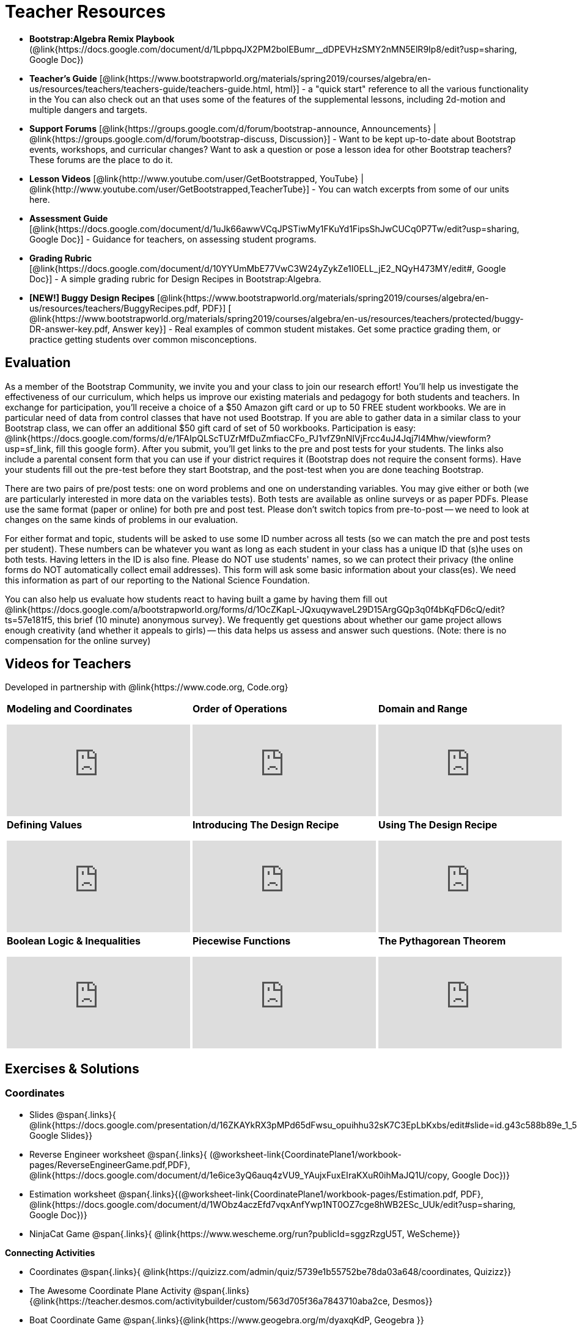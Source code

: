 = Teacher Resources

[.teacher_resources]

* *Bootstrap:Algebra Remix Playbook* (@link{https://docs.google.com/document/d/1LpbpqJX2PM2bolEBumr__dDPEVHzSMY2nMN5ElR9Ip8/edit?usp=sharing, Google Doc})

* *Teacher’s Guide* [@link{https://www.bootstrapworld.org/materials/spring2019/courses/algebra/en-us/resources/teachers/teachers-guide/teachers-guide.html, html}] - a "quick start" reference to all the various functionality in the
ifeval::["{proglang}" == "wescheme"]
@link{http://www.wescheme.org/openEditor?publicId=kmFwVRqyoi, Game Template}.
endif::[]
ifeval::["{proglang}" == "pyret"]
@link{https://code.pyret.org/editor#share=0B32bNEogmncOV3JRUkJ2NE1TSHc&v=80ba55b, Game Template}.
endif::[]
You can also check out an
ifeval::["{proglang}" == "wescheme"]
@link{http://www.wescheme.org/view?publicId=oN4mUJ35c9, advanced game}
endif::[]
ifeval::["{proglang}" == "pyret"]
@link{https://code.pyret.org/editor#share=128nrfqS9COwTpAhRaRz0GfIbMrlhqEIj&v=f1d3c87, advanced game}
endif::[]
that uses some of the features of the supplemental lessons, including 2d-motion and multiple dangers and targets.
//
//* Workbook Solutions [@link{https://www.bootstrapworld.org/materials/spring2019/courses/algebra/en-us/resources/teachers/protected/TeacherWorkbook.pdf, pdf}] - completed exercises for the entire Student Workbook.
//
//* Workshop Slides [@link{https://www.bootstrapworld.org/materials/spring2019/courses/algebra/en-us/resources/teachers/BootstrapAlgebraWorkshopSlides.pptx, ppt}] - The slide deck we use in our PD workshops, in PowerPoint format. This includes the background and context slides, as well as all slides used during the sample-teaching session.

* *Support Forums* [@link{https://groups.google.com/d/forum/bootstrap-announce, Announcements} | @link{https://groups.google.com/d/forum/bootstrap-discuss, Discussion}] - Want to be kept up-to-date about Bootstrap events, workshops, and curricular changes? Want to ask a question or pose a lesson idea for other Bootstrap teachers? These forums are the place to do it.

* *Lesson Videos*
[@link{http://www.youtube.com/user/GetBootstrapped, YouTube} |
@link{http://www.youtube.com/user/GetBootstrapped,TeacherTube}] - You can watch excerpts from some of our units here.

* *Assessment Guide* [@link{https://docs.google.com/document/d/1uJk66awwVCqJPSTiwMy1FKuYd1FipsShJwCUCq0P7Tw/edit?usp=sharing, Google Doc}] - Guidance for teachers, on assessing student programs.

* *Grading Rubric* [@link{https://docs.google.com/document/d/10YYUmMbE77VwC3W24yZykZe1I0ELL_jE2_NQyH473MY/edit#, Google Doc}] - A simple grading rubric for Design Recipes in Bootstrap:Algebra.

* *[NEW!] Buggy Design Recipes* [@link{https://www.bootstrapworld.org/materials/spring2019/courses/algebra/en-us/resources/teachers/BuggyRecipes.pdf, PDF}] [ @link{https://www.bootstrapworld.org/materials/spring2019/courses/algebra/en-us/resources/teachers/protected/buggy-DR-answer-key.pdf, Answer key}] - Real examples of common student mistakes. Get some practice grading them, or practice getting students over common misconceptions.

== Evaluation

As a member of the Bootstrap Community, we invite you and your class to join our research effort! You'll help us investigate the effectiveness of our curriculum, which helps us improve our existing materials and pedagogy for both students and teachers. In exchange for participation, you'll receive a choice of a $50 Amazon gift card or up to 50 FREE student workbooks. We are in particular need of data from control classes that have not used Bootstrap. If you are able to gather data in a similar class to your Bootstrap class, we can offer an additional $50 gift card of set of 50 workbooks.
Participation is easy: @link{https://docs.google.com/forms/d/e/1FAIpQLScTUZrMfDuZmfiacCFo_PJ1vfZ9nNIVjFrcc4uJ4Jqj7l4Mhw/viewform?usp=sf_link, fill this google form}. After you submit, you'll get links to the pre and post tests for your students. The links also include a parental consent form that you can use if your district requires it (Bootstrap does not require the consent forms). Have your students fill out the pre-test before they start Bootstrap, and the post-test when you are done teaching Bootstrap.

There are two pairs of pre/post tests: one on word problems and one on understanding variables. You may give either or both (we are particularly interested in more data on the variables tests). Both tests are available as online surveys or as paper PDFs. Please use the same format (paper or online) for both pre and post test. Please don't switch topics from pre-to-post -- we need to look at changes on the same kinds of problems in our evaluation.

For either format and topic, students will be asked to use some ID number across all tests (so we can match the pre and post tests per student). These numbers can be whatever you want as long as each student in your class has a unique ID that (s)he uses on both tests. Having letters in the ID is also fine. Please do NOT use students' names, so we can protect their privacy (the online forms do NOT automatically collect email addresses). This form will ask some basic information about your class(es). We need this information as part of our reporting to the National Science Foundation.

You can also help us evaluate how students react to having built a game by having them fill out @link{https://docs.google.com/a/bootstrapworld.org/forms/d/1OcZKapL-JQxuqywaveL29D15ArgGQp3q0f4bKqFD6cQ/edit?ts=57e181f5, this brief (10 minute) anonymous survey}. We frequently get questions about whether our game project allows enough creativity (and whether it appeals to girls) -- this data helps us assess and answer such questions. (Note: there is no compensation for the online survey)

== Videos for Teachers
Developed in partnership with @link{https://www.code.org, Code.org}

//Embed 10 videos here
[.left-header,cols="30a,30a,30a", stripes=none]
|===
|
*Modeling and Coordinates*

video::KSt_3ovWfjk[youtube]

|
*Order of Operations*

video::AMFaPKHp3Mg[youtube]

|
*Domain and Range*

video::88WhYoMxrGw[youtube]

|
*Defining Values*

video::xRUoQO1AdVs[youtube]

|
*Introducing The Design Recipe*

video::ZWdLNtPu6PQ[youtube]

|
*Using The Design Recipe*

video::SL2zLs2P-mU[youtube]

|
*Boolean Logic & Inequalities*

video::5Fe4JMEBXPM[youtube]

|
*Piecewise Functions*

video::joF6lOgCN14[youtube]

|
*The Pythagorean Theorem*

video::Bbq0oCmvSmA[youtube]

|
*Why Is Algebra So Hard?*

video::5MbL4jxHTvY[youtube]

|===

[.exercises_and_solutions]
== Exercises & Solutions

=== Coordinates

* Slides
@span{.links}{
@link{https://docs.google.com/presentation/d/16ZKAYkRX3pMPd65dFwsu_opuihhu32sK7C3EpLbKxbs/edit#slide=id.g43c588b89e_1_5,
Google Slides}}

* Reverse Engineer worksheet
@span{.links}{
(@worksheet-link{CoordinatePlane1/workbook-pages/ReverseEngineerGame.pdf,PDF},
@link{https://docs.google.com/document/d/1e6ice3yQ6auq4zVU9_YAujxFuxEIraKXuR0ihMaJQ1U/copy,
Google Doc})}

* Estimation worksheet
@span{.links}{(@worksheet-link{CoordinatePlane1/workbook-pages/Estimation.pdf,
PDF},
@link{https://docs.google.com/document/d/1WObz4aczEfd7vqxAnfYwp1NT0OZ7cge8hWB2ESc_UUk/edit?usp=sharing,
Google Doc})}

* NinjaCat Game
@span{.links}{
@link{https://www.wescheme.org/run?publicId=sggzRzgU5T,
WeScheme}}

*Connecting Activities*

* Coordinates
@span{.links}{
@link{https://quizizz.com/admin/quiz/5739e1b55752be78da03a648/coordinates,
Quizizz}}

* The Awesome Coordinate Plane Activity
@span{.links}{@link{https://teacher.desmos.com/activitybuilder/custom/563d705f36a7843710aba2ce,
Desmos}}

* Boat Coordinate Game
@span{.links}{@link{https://www.geogebra.org/m/dyaxqKdP, Geogebra
}}

* Coordinate Grid Exploration
@span{.links}{@link{https://t.co/2lIf5Yofmj, Geogebra
}}

=== Coordinates & Estimation

* Slides
@span{.links}{@link{https://docs.google.com/presentation/d/197qEduqpIWLrJR38mgk5aga-8qcT9apEcIif9sr5RbM/edit#slide=id.g43c588b89e_1_5,
Google Slides}}

* Estimation worksheet
@span{.links}{(@worksheet-link{CoordinatePlane2/workbook-pages/Estimation.pdf,
PDF},
@link{https://docs.google.com/document/d/1WObz4aczEfd7vqxAnfYwp1NT0OZ7cge8hWB2ESc_UUk/copy,
Google Doc})}

* Brainstorm Game worksheet
@span{.links}{(@worksheet-link{CoordinatePlane2/workbook-pages/BrainstormGame1.pdf,
PDF},
@link{https://docs.google.com/document/d/1gM5eqfI-VVzccr_3-UugZWOvYKYKYd_wrOrFyOKoQ0o/copy,
Google Doc})}

*Connecting Activities*

* Coordinates
@span{.links}{@link{https://quizizz.com/admin/quiz/5739e1b55752be78da03a648/coordinates,
Quizizz}}

* The Awesome Coordinate Plane Activity
@span{.links}{@link{https://teacher.desmos.com/activitybuilder/custom/563d705f36a7843710aba2ce,
Desmos}}

* Boat Coordinate Game
@span{.links}{@link{https://www.geogebra.org/m/dyaxqKdP, Geogebra }}

* Coordinate Grid Exploration
@span{.links}{@link{https://t.co/2lIf5Yofmj, Geogebra}}

=== Order of Operations (Circles of Evaluation)

* Lessons for Frayer Model -- Order of Operations
@span{.links}{(@link{https://docs.google.com/presentation/d/16ZKAYkRX3pMPd65dFwsu_opuihhu32sK7C3EpLbKxbs/view,
Google Slides},
@worksheet-link{OrderOfOperations1/workbook-pages/OrderOfOperations1-FrayerModelTemplate.pdf,
PDF},
@link{https://docs.google.com/drawings/d/1mCJygY5elVQzy64zLLRyFVZ9-CkTnVYTBM3URnIfzEc/view,
Google Doc})}

*Bootstrap Formative Assessments*

* Bootstrap: Algebra - Coordinates, Circles of Evaluation, & Code}
@span{.links}{@link{https://quizizz.com/admin/quiz/5cdcb223862fd8001a135579,
Quizizz
}}

* Bootstrap:Algebra - Data Types & Circles of Evaluation
@span{.links}{@link{https://teacher.desmos.com/activitybuilder/custom/5cdcb288f41b366950eba1e1,
Desmos
}}

* Bootstrap:Algebra - Circles of Evaluation Review(Blank Template)
@span{.links}{@link{https://teacher.desmos.com/activitybuilder/custom/5cdcb336f41b366950eba420,
Desmos
}}

* Bootstrap:Algebra - Contracts, Domain/Range, Data Types, &
Functions @span{.links}{@link{https://quizizz.com/admin/quiz/5cdcb3907f8c98001a203c1b,
Quizizz
}}

* Bootstrap:Algebra - Data Types, Circles of Evaluation, and
Contracts
@span{.links}{@link{https://teacher.desmos.com/activitybuilder/custom/5cdcb3f555e3fb606a1f1ba2,
Desmos
}}

*Connecting Activities*

* Order of Operations
@span{.links}{@link{https://quizizz.com/admin/quiz/5bd690b3784210001af2588c,
Quizizz}}

* Twin Puzzles - Order of Operations
@span{.links}{@link{https://teacher.desmos.com/activitybuilder/custom/57ae458a697f767c75597801,
Desmos}}

*Supplemental Activities*

* Warmup
@span{.links}{[@link{https://docs.google.com/document/d/1USFPXkeO5AbGOzm_U0tMv4NV3RrxTMTyg-bqIKUf4q4/edit,
original} |
@link{https://docs.google.com/document/d/1nVUf8se8OzQownIorbh6KJ9fU36GFF6L1Bi3ekwp9L4/edit,
answers}]}

* Completing Circles of Evaluation from Math Expressions (1)
@span{.links}{[@link{https://www.bootstrapworld.org/materials/spring2019/courses/algebra/en-us/units/unit1/exercises/Order-of-Operations/complete-coe-from-arith1.html,
original} |
@link{https://www.bootstrapworld.org/materials/spring2019/courses/algebra/en-us/resources/teachers/protected/solutions/complete-coe-from-arith1.html,
answers}]}

* Completing Circles of Evaluation from Math Expressions (2)
@span{.links}{[@link{https://www.bootstrapworld.org/materials/spring2019/courses/algebra/en-us/units/unit1/exercises/Order-of-Operations/complete-coe-from-arith2.html,
original} |
@link{https://www.bootstrapworld.org/materials/spring2019/courses/algebra/en-us/resources/teachers/protected/solutions/complete-coe-from-arith2.html,answers}]}

* Creating Circles of Evaluation from Math Expressions (1)
@span{.links}{[@link{https://www.bootstrapworld.org/materials/spring2019/courses/algebra/en-us/units/unit1/exercises/Order-of-Operations/arith-to-coe1.html,
original} |
@link{https://www.bootstrapworld.org/materials/spring2019/courses/algebra/en-us/resources/teachers/protected/solutions/arith-to-coe1.html,
answers}]}

* Creating Circles of Evaluation from Math Expressions (2)
@span{.links}{[@link{https://www.bootstrapworld.org/materials/spring2019/courses/algebra/en-us/units/unit1/exercises/Order-of-Operations/arith-to-coe2.html,
original} |
@link{https://www.bootstrapworld.org/materials/spring2019/courses/algebra/en-us/resources/teachers/protected/solutions/arith-to-coe2.html,
answers}]}

* Creating Circles of Evaluation from Math Expressions (3)
@span{.links}{[@link{https://www.bootstrapworld.org/materials/spring2019/courses/algebra/en-us/units/unit1/exercises/Order-of-Operations/arith-to-coe3.html,
original} |
@link{https://www.bootstrapworld.org/materials/spring2019/courses/algebra/en-us/resources/teachers/protected/solutions/arith-to-coe3.html,
answers}]}

* Converting Circles of Evaluation to Math Expressions (1)
@span{.links}{[@link{https://www.bootstrapworld.org/materials/spring2019/courses/algebra/en-us/units/unit1/exercises/Order-of-Operations/coe-to-arith1.html,
original} |
@link{https://www.bootstrapworld.org/materials/spring2019/courses/algebra/en-us/resources/teachers/protected/solutions/coe-to-arith1.html,
answers}]}

* Converting Circles of Evaluation to Math Expressions (2)
@span{.links}{[@link{https://www.bootstrapworld.org/materials/spring2019/courses/algebra/en-us/units/unit1/exercises/Order-of-Operations/coe-to-arith2.html,
original} |
@link{https://www.bootstrapworld.org/materials/spring2019/courses/algebra/en-us/resources/teachers/protected/solutions/coe-to-arith2.html,
answers}]}

* Matching Circles of Evaluation and Math Expressions
@span{.links}{[@link{https://www.bootstrapworld.org/materials/spring2019/courses/algebra/en-us/units/unit1/exercises/Order-of-Operations/match-arith-coe1.html,
original} |
@link{https://www.bootstrapworld.org/materials/spring2019/courses/algebra/en-us/resources/teachers/protected/solutions/match-arith-coe1.html,
answers}]}

* Evaluating Circles of Evaluation (1)
@span{.links}{[@link{https://www.bootstrapworld.org/materials/spring2019/courses/algebra/en-us/units/unit1/exercises/Order-of-Operations/coe-to-math-answer1.html,
original} |
@link{https://www.bootstrapworld.org/materials/spring2019/courses/algebra/en-us/resources/teachers/protected/solutions/coe-to-math-answer1.html,
answers}]}

* Evaluating Circles of Evaluation (2)
@span{.links}{[@link{https://www.bootstrapworld.org/materials/spring2019/courses/algebra/en-us/units/unit1/exercises/Order-of-Operations/coe-to-math-answer2.html,
original} |
@link{https://www.bootstrapworld.org/materials/spring2019/courses/algebra/en-us/resources/teachers/protected/solutions/coe-to-math-answer2.html,
answers}]}

* Completing Code from Circles of Evaluation
@span{.links}{[@link{https://www.bootstrapworld.org/materials/spring2019/courses/algebra/en-us/units/unit1/exercises/Intro-to-Programming/complete-code-from-coe1.html,
original} |
@link{https://www.bootstrapworld.org/materials/spring2019/courses/algebra/en-us/resources/teachers/protected/solutions/complete-code-from-coe1.html,
answers}]}

* Converting Circles of Evaluation to Code (1)
@span{.links}{[@link{https://www.bootstrapworld.org/materials/spring2019/courses/algebra/en-us/units/unit1/exercises/Intro-to-Programming/coe-to-code1.html,
original} |
@link{https://www.bootstrapworld.org/materials/spring2019/courses/algebra/en-us/resources/teachers/protected/solutions/coe-to-code1.html,
answers}]}

* Converting Circles of Evaluation to Code (2)
@span{.links}{[@link{https://www.bootstrapworld.org/materials/spring2019/courses/algebra/en-us/units/unit1/exercises/Intro-to-Programming/coe-to-code2.html,
original} |
@link{https://www.bootstrapworld.org/materials/spring2019/courses/algebra/en-us/resources/teachers/protected/solutions/coe-to-code2.html,
answers}]}

* Matching Circles of Evaluation and Code
@span{.links}{[@link{https://www.bootstrapworld.org/materials/spring2019/courses/algebra/en-us/units/unit1/exercises/Intro-to-Programming/coe-code-matching1.html,
original} |
@link{https://www.bootstrapworld.org/materials/spring2019/courses/algebra/en-us/resources/teachers/protected/solutions/coe-code-matching1.html,
answers}]}

=== Domain and Range (Contracts)

* Slides
@span{.links}{@link{https://docs.google.com/presentation/d/1M8A7eX7Ys-CNFvbwDwzoux21Kt5LwUlVTl-EM11fdfU/view,
Google Slides}}

*Connecting Activities*

* Introduction to Domain & Range
@span{.links}{@link{https://teacher.desmos.com/activitybuilder/custom/57d6b323d5b6478408b8748b,
Desmos}}

* Finding Domain & Range
@span{.links}{@link{https://teacher.desmos.com/activitybuilder/custom/56e8442cc2a23ba41da1c7d9,
Desmos}}

* Domain & Range
@span{.links}{@link{https://teacher.desmos.com/polygraph/custom/5615f787bd554ea00761a522,
Desmos Polygraph}}

* Domain & Range
Illustrated
@span{.links}{@link{https://www.geogebra.org/m/VapgrG4p,
Geogebra}}

* Domain & Range Review
@span{.links}{@link{https://quizizz.com/admin/quiz/57233dce9e0f97a95d8b1bd5/domain-and-range,
 Quizizz}}

*Supplemental Activities*

* Warmup
@span{.links}{[@link{https://docs.google.com/document/d/1Qn59Fol2tspqOx6XQV88xm-IYsRGY769cb7MQeknSMA/edit,
original} |
@link{https://docs.google.com/document/d/1CB7S_-w3YyWTe15yt5kHtlIZrLW-lUicPTM6oz2ge0I/edit,
answers}]}

* Converting Circles of Evaluation to Code (1)
@span{.links}{[@link{https://www.bootstrapworld.org/materials/spring2019/courses/algebra/en-us/units/unit2/exercises/Strings-and-Images/many-types-coe-to-code1.html,
original} |
@link{https://www.bootstrapworld.org/materials/spring2019/courses/algebra/en-us/resources/teachers/protected/solutions/many-types-coe-to-code1.html,
answers}]}

* Converting Circles of Evaluation to Code (2)
@span{.links}{[@link{https://www.bootstrapworld.org/materials/spring2019/courses/algebra/en-us/units/unit2/exercises/Strings-and-Images/many-types-coe-to-code2.html,
original} |
@link{https://www.bootstrapworld.org/materials/spring2019/courses/algebra/en-us/resources/teachers/protected/solutions/many-types-coe-to-code2.html,
answers}]}

* Identifying Parts of Expressions (1)
@span{.links}{[@link{https://www.bootstrapworld.org/materials/spring2019/courses/algebra/en-us/units/unit2/exercises/Contracts/id-expr-pieces1.html,
original} |
@link{https://www.bootstrapworld.org/materials/spring2019/courses/algebra/en-us/resources/teachers/protected/solutions/id-expr-pieces1.html,
answers}]}

* Identifying Parts of Expressions (2)
@span{.links}{[@link{https://www.bootstrapworld.org/materials/spring2019/courses/algebra/en-us/units/unit2/exercises/Contracts/id-expr-pieces2.html,
original} |
@link{https://www.bootstrapworld.org/materials/spring2019/courses/algebra/en-us/resources/teachers/protected/solutions/id-expr-pieces2.html,
answers}]}

* Matching Expressions & Contracts
@span{.links}{[@link{https://www.bootstrapworld.org/materials/spring2019/courses/algebra/en-us/units/unit2/exercises/Contracts/match-contracts-exprs1.html,
original} |
@link{https://www.bootstrapworld.org/materials/spring2019/courses/algebra/en-us/resources/teachers/protected/solutions/match-contracts-exprs1.html,
answers}]}

=== Function Composition 1

* Slides
@span{.links}{@link{https://docs.google.com/presentation/d/1BvOHRghJtY7vKSc_Icirlt7bVolrMjxGf0r4NfRsR48/view,
Google Slides}}

*Bootstrap Formative Assessments*

* Bootstrap: Algebra - Coordinates, Circles of Evaluation, & Code
@span{.links}{@link{https://quizizz.com/admin/quiz/5cdcb223862fd8001a135579,
Quizizz}}

* Bootstrap:Algebra - Data Types & Circles of Evaluation
@span{.links}{@link{https://teacher.desmos.com/activitybuilder/custom/5cdcb288f41b366950eba1e1,
Desmos Activity}}

* Bootstrap:Algebra - Circles of Evaluation Review(Blank Template)
@span{.links}{@link{https://teacher.desmos.com/activitybuilder/custom/5cdcb336f41b366950eba420,
Desmos Activity}}

* Bootstrap:Algebra - Contracts, Domain/Range, Data Types, & Functions
@span{.links}{@link{https://quizizz.com/admin/quiz/5cdcb3907f8c98001a203c1b,
Quizizz}}

* Bootstrap:Algebra - Data Types, Circles of Evaluation, and Contracts
@span{.links}{@link{https://teacher.desmos.com/activitybuilder/custom/5cdcb3f555e3fb606a1f1ba2,
Desmos Activity}}

*Connecting Activities*

* Function Composition Dynamic Illustrator I
@span{.links}{@link{https://www.geogebra.org/m/nqymeFc4,
Geogebra}}

* Composition of
Function
@span{.links}{@link{https://www.geogebra.org/m/h3qdzW3W,
Geogebra Quiz}}

* Composite Functions
@span{.links}{@link{https://quizizz.com/admin/quiz/58a61a2cf0b089151011ef50/composition-of-functions,
Quizizz}}

=== Function Composition 2

* Slides
@span{.links}{@link{https://docs.google.com/presentation/d/1SwGJFpXMAfnl_fnyhTf-0rKQvWd6PyslSGcRbzJDJ0M/edit?usp=sharing,
Google Slides}}

*Bootstrap Formative Assessments*

* Bootstrap: Algebra - Coordinates, Circles of Evaluation, & Code
@span{.links}{@link{https://quizizz.com/admin/quiz/5cdcb223862fd8001a135579,
Quizizz}}

* Bootstrap:Algebra - Data Types & Circles of Evaluation
@span{.links}{@link{https://teacher.desmos.com/activitybuilder/custom/5cdcb288f41b366950eba1e1, Desmos Activity}}

* Bootstrap:Algebra - Circles of Evaluation Review(Blank Template)
@span{.links}{@link{https://teacher.desmos.com/activitybuilder/custom/5cdcb336f41b366950eba420, Desmos Activity}}

* Bootstrap:Algebra - Contracts, Domain/Range, Data Types, & Functions
@span{.links}{@link{https://quizizz.com/admin/quiz/5cdcb3907f8c98001a203c1b, Quizizz}}

* Bootstrap:Algebra - Data Types, Circles of Evaluation, and Contracts
@span{.links}{@link{https://teacher.desmos.com/activitybuilder/custom/5cdcb3f555e3fb606a1f1ba2, Desmos Activity}}

*Connecting Activities*

* Function Composition
Dynamic Illustrator I
@span{.links}{@link{https://www.geogebra.org/m/nqymeFc4,
Geogebra}}

* Composition of Function
@span{.links}{@link{https://www.geogebra.org/m/h3qdzW3W,
Geogebra Quiz}}

* Composite Functions
@span{.links}{@link{https://quizizz.com/admin/quiz/58a61a2cf0b089151011ef50/composition-of-functions,
Quizizz}}

=== Defining Values

* Slides
@span{.links}{@link{https://docs.google.com/presentation/d/1l369za3UsTHj5bEw0IZIBoAEMdPnFDmsA5_oenwN8Cw/edit?usp=sharing,Google
Slides}}

=== Function Applications 1

* Slides
@span{.links}{@link{https://docs.google.com/presentation/d/1sxU3oF6wOVZJ_5YMmgxYor3Ec5LNISudyJiuj0Q_5oQ/view,Google
Slides}}

=== Function Applications 2

* Slides
@span{.links}{@link{https://docs.google.com/presentation/d/1s0pJgX0YEjM70wLPtJVAKikK3jv8AfNwZ30fxVBANhY/view,
Google Slides}}

* Design Recipe: update-danger
@span{.links}{@worksheet-link{FunctionApplications2/workbook-pages/FunctionApplications2-WB1.adoc,
Worksheet}}

* Design Recipe: update-target
@span{.links}{@worksheet-link{FunctionApplications2/workbook-pages/FunctionApplications2-WB2.adoc,
Worksheet}}

=== Creating Functions 1

* Slides
@span{.links}{@link{https://docs.google.com/presentation/d/1gPY40bnT1J8Or147mcUd6oPh_W_Ugf-gJs5Va3FN4vk/view,
Google Slides}}

* Fast Functions worksheet
@span{.links}{@worksheet-link{DefiningFunctions1/workbook-pages/FastFunctions1.pdf,
PDF},
@link{https://docs.google.com/document/d/1zxq7TYX76y6DFwdF2DCuN1nnLAmbD33Sua1QhhmOYH8/edit?usp=sharing,
Google Doc}}

* Circles of Evaluation Mapping worksheet bog
@span{.links}{
@worksheet-link{DefiningFunctions1/workbook-pages/MappingExamplesWithCoE1.pdf,
PDF}}

* Circles of Evaluation Mapping worksheet
@span{.links}{@worksheet-link{DefiningFunctions1/workbook-pages/MappingExamplesWithCoE1.pdf,
PDF},
@link{https://docs.google.com/document/d/1EDLbNC9C62Z-kf9jGZzbaRRRj8Ni_Gbz2f14kp30COU/edit?usp=sharing,
Google Doc}}

*Bootstrap Formative Assessments*

* Bootstrap Algebra: Define Values & Fast Functions
@span{.links}{@link{https://teacher.desmos.com/activitybuilder/custom/5cdcaea0b4b8576069fdca4f,
Desmos Activity}}

*Connecting Activities*

* Expression Bundle
@span{.links}{@link{https://teacher.desmos.com/expressions,
Desmos Activities}}

* Mathematical Modeling Bundle
@span{.links}{@link{https://teacher.desmos.com/modeling, Desmos
Activities}}

* Variables and Expressions
@span{.links}{@link{https://quizizz.com/admin/quiz/576d1e5f91cb32ef5fc67529/variables-and-expressions,
Quizizz}}

* Functions Bundle
@span{.links}{@link{https://teacher.desmos.com/functions, Desmos
Activities}}

* Functions & Relations
@span{.links}{@link{https://teacher.desmos.com/polygraph/custom/560ad28e9e65da5615091edb,
Desmos Polygraph Activity}}

* Functions
@span{.links}{@link{https://quizizz.com/admin/quiz/582b7390e8e0c0c201647d9d/functions,
Quizizz}}

* Function Notation
@span{.links}{@link{https://quizizz.com/admin/quiz/582f0e34b805cc5c6608d326/function-notation,
Quizizz}}

*Supplemental Activities*

* Warmup
@span{.links}{[@link{https://docs.google.com/document/d/1FN2uLBnwdk3N4Ci6-qf1n6z-M8KpToo27wqZmRlS5as/edit,
original} |
@link{https://docs.google.com/document/d/1mkMV_iUuXN1GEE5fgVymdONRp94o2ubcTnz8QquWw24/edit,
answers}]}

* Matching Examples & Function Definitions
@span{.links}{[@link{https://www.bootstrapworld.org/materials/spring2019/courses/algebra/en-us/units/unit3/exercises/Defining-Functions/match-examples-functions1.html,
original} |
@link{https://www.bootstrapworld.org/materials/spring2019/courses/algebra/en-us/resources/teachers/protected/solutions/match-examples-functions1.html,
answers}]}

* Creating Contracts from Examples (1)
@span{.links}{[@link{https://www.bootstrapworld.org/materials/spring2019/courses/algebra/en-us/units/unit3/exercises/Defining-Functions/create-contracts-examples1.html,
original} |
@link{https://www.bootstrapworld.org/materials/spring2019/courses/algebra/en-us/resources/teachers/protected/solutions/create-contracts-examples1.html,
answers}]}

* Creating Contracts from Examples (2)
@span{.links}{[@link{https://www.bootstrapworld.org/materials/spring2019/courses/algebra/en-us/units/unit3/exercises/Defining-Functions/create-contracts-examples2.html,
original} |
@link{https://www.bootstrapworld.org/materials/spring2019/courses/algebra/en-us/resources/teachers/protected/solutions/create-contracts-examples2.html,
answers}]}

=== Creating Functions 2

* Slides
@span{.links}{@link{https://docs.google.com/presentation/d/1jZ42nPILZIrv0FWiAh7h7tWVQcJ1r6_DxzlDOXXDo_s/view,
Google Slides}}

* rocket-height starter file
@span{.links}{@link{https://www.wescheme.org/openEditor?publicId=LGTVNvzrax,
WeScheme}}

* Notice & Wonder
@span{.links}{@worksheet-link{DefiningFunctions2/workbook-pages/NoticeAndWonder.pdf,
PDF},
@link{https://docs.google.com/document/d/1hNMUXcMRWgKllc7SOzzqaTR48RiWbXg8RvG9rtl3SuU/edit?usp=sharing,
Google Doc}}

* Design Recipe
@span{.links}{@worksheet-link{DefiningFunctions2/workbook-pages/DesignRecipe1.pdf,
PDF},
@link{https://docs.google.com/document/d/1GQw-EJAw54BK04SMp_4jPtGGt4IojsUA7oXfz9TRm8Y/view,
Google Doc}}

* Purpose Statement (3 Reads/Stronger & Clearer)
@span{.links}{@worksheet-link{DefiningFunctions2/workbook-pages/PurposeStatement3ReadsStrongerClearer.pdf,
PDF},
@link{https://docs.google.com/document/d/16xiKkaB6GYUv95ug7-o3QubnmX7oZnm03J1AJTtH_2k/view,
Google Doc}}

*Bootstrap Formative Assessments*

* Bootstrap Algebra: Design Recipe
@span{.links}{@link{https://teacher.desmos.com/activitybuilder/custom/5cdcaf7db4b8576069fdccd5, Desmos Activity}}

* Bootstrap Algebra: Design Recipe Practice(Blank Template)
@span{.links}{@link{https://teacher.desmos.com/activitybuilder/custom/5cdcaf49b4b8576069fdcc38, Desmos Activity}}

*Connecting Activities*

* Expression Bundle
@span{.links}{@link{https://teacher.desmos.com/expressions,
Desmos Activities}}

* Mathematical Modeling Bundle
@span{.links}{@link{https://teacher.desmos.com/modeling, Desmos
Activities}}

* Variables and Expressions
@span{.links}{@link{https://quizizz.com/admin/quiz/576d1e5f91cb32ef5fc67529/variables-and-expressions, Quizizz}}

* Functions Bundle
@span{.links}{@link{https://teacher.desmos.com/functions, Desmos
Activities}}

* Functions & Relations
@span{.links}{@link{https://teacher.desmos.com/polygraph/custom/560ad28e9e65da5615091edb,
 Desmos Polygraph Activity}}

* Functions @span{.links}{@link{https://quizizz.com/admin/quiz/582b7390e8e0c0c201647d9d/functions, Quizizz}}

* Function Notation @span{.links}{@link{https://quizizz.com/admin/quiz/582f0e34b805cc5c6608d326/function-notation, Quizizz}}

*Supplemental Activities*

* Warmup
@span{.links}{[@link{https://docs.google.com/document/d/134VD2NShK_VxDog4VG4lMm4jTbpxm2H2cSXqZbHwwSg/edit,
original} |
@link{https://docs.google.com/document/d/1LOwntowvbi6jfvMwAdrRtMJijkgqyT85NZS4BGp-z74/edit,
answers}]}

* Do Examples Have the Same Contracts? (1)
@span{.links}{[@link{https://www.bootstrapworld.org/materials/spring2019/courses/algebra/en-us/units/unit4/exercises/Practicing-the-Design-Recipe/examples-same-contracts1.html,
original} |
@link{https://www.bootstrapworld.org/materials/spring2019/courses/algebra/en-us/resources/teachers/protected/solutions/examples-same-contracts1.html,
answers}]}

* Do Examples Have the Same Contracts? (2)
@span{.links}{[@link{https://www.bootstrapworld.org/materials/spring2019/courses/algebra/en-us/units/unit4/exercises/Practicing-the-Design-Recipe/examples-same-contracts2.html,
original} |
@link{https://www.bootstrapworld.org/materials/spring2019/courses/algebra/en-us/resources/teachers/protected/solutions/examples-same-contracts2.html,
answers}]}

* Matching Contracts and Examples (1)
@span{.links}{[@link{https://www.bootstrapworld.org/materials/spring2019/courses/algebra/en-us/units/unit4/exercises/Practicing-the-Design-Recipe/match-contracts-examples1.html,
original} |
@link{https://www.bootstrapworld.org/materials/spring2019/courses/algebra/en-us/resources/teachers/protected/solutions/match-contracts-examples1.html,
answers}]}

* Matching Contracts and Examples (2)
@span{.links}{[@link{https://www.bootstrapworld.org/materials/spring2019/courses/algebra/en-us/units/unit4/exercises/Practicing-the-Design-Recipe/match-contracts-examples2.html,
original} |
@link{https://www.bootstrapworld.org/materials/spring2019/courses/algebra/en-us/resources/teachers/protected/solutions/match-contracts-examples2.html,
answers}]}

=== Creating Functions 3

* Slides @span{.links}{@link{https://docs.google.com/presentation/d/1jZ42nPILZIrv0FWiAh7h7tWVQcJ1r6_DxzlDOXXDo_s/view, Google Slides}}

* Design Recipe worksheet @span{.links}{@worksheet-link{DefiningFunctions2/workbook-pages/DesignRecipe1.pdf, PDF}, @link{https://docs.google.com/document/d/1GQw-EJAw54BK04SMp_4jPtGGt4IojsUA7oXfz9TRm8Y/view, Google Doc}}

* Purpose Statement - 3 Reads/Stronger &
Clearer @span{.links}{@worksheet-link{DefiningFunctions2/workbook-pages/PurposeStatement3ReadsStrongerClearer.pdf, PDF}, @link{https://docs.google.com/document/d/16xiKkaB6GYUv95ug7-o3QubnmX7oZnm03J1AJTtH_2k/view, Google Doc}}

* Word Problems  @span{.links}{@worksheet-link{DefiningFunctions3/workbook-pages/WordProblems.pdf, PDF}, @link{https://docs.google.com/document/d/1KpmYVJ9LdPyYeg839jEYotvMIbXx3urgIr8ZvRR3flw/view, Google Doc}}

*Bootstrap Formative Assessments*

* Bootstrap Algebra: Design Recipe @span{.links}{@link{https://teacher.desmos.com/activitybuilder/custom/5cdcaf7db4b8576069fdccd5, Desmos Activity}}

* Bootstrap Algebra: Design Recipe Practice(Blank Template) @span{.links}{@link{https://teacher.desmos.com/activitybuilder/custom/5cdcaf49b4b8576069fdcc38, Desmos Activity}}

* Bootstrap: Algebra - More Design Recipe Practice @span{.links}{@link{https://teacher.desmos.com/activitybuilder/custom/5cdcb07bb4b8576069fdcef1, Desmos Activity}}

*Connecting Activities*

* Expression Bundle @span{.links}{@link{https://teacher.desmos.com/expressions, Desmos Activities}}

* Mathematical Modeling Bundle @span{.links}{@link{https://teacher.desmos.com/modeling, Desmos Activities}}

* Variables and Expressions @span{.links}{@link{https://quizizz.com/admin/quiz/576d1e5f91cb32ef5fc67529/variables-and-expressions, Quizizz}}

* Functions Bundle @span{.links}{@link{https://teacher.desmos.com/functions, Desmos Activities}}

* Functions & Relations @span{.links}{@link{https://teacher.desmos.com/polygraph/custom/560ad28e9e65da5615091edb, Desmos Polygraph Activity}}

* Functions @span{.links}{@link{https://quizizz.com/admin/quiz/582b7390e8e0c0c201647d9d/functions, Quizizz}}

* Function Notation @span{.links}{@link{https://quizizz.com/admin/quiz/582f0e34b805cc5c6608d326/function-notation, Quizizz}}

* Linear Bundle @span{.links}{@link{https://teacher.desmos.com/linear, Desmos Activities}}

* Quadratics Bundle @span{.links}{@link{https://teacher.desmos.com/quadratic, Desmos Activities}}

* Exponential Bundle @span{.links}{@link{https://teacher.desmos.com/quadratic, Desmos Activities}}

* Linear Equations @span{.links}{@link{https://quizizz.com/admin/quiz/5a0f3d001699791000871e2a/linear-equations, Quizizz}}

* Quadratic Equations @span{.links}{@link{https://quizizz.com/admin/quiz/5ad0d3f700e91d0019307fc3/quadratic-equations, Quizizz}}

* Linear, Quadratic, and Exponential Equations] @span{.links}{@link{https://quizizz.com/admin/quiz/59024aa95af2ad1000a10719/linear-exponential-and-quadratic-functions, Quizizz}}

*Supplemental Activities*

* Warmup
@span{.links}{[@link{https://docs.google.com/document/d/1i3WQ4Q58Wn6fhqxEz027KDcUHIewtk-wLPQzJalCFt0/edit,
original} |
@link{https://docs.google.com/document/d/1UuiIkCIOqMRfnC5rTO9nNlsqmr1y1D9IwTZIWk3wYT4/edit,
answers}]}

* Design Recipe Practice
@span{.links}{[@link{https://docs.google.com/document/d/1U6QxfTTNHT6YWZmVpVnI9CX6MJ8KHlauNqdOpYKOeaw/edit,
original} |
@link{https://docs.google.com/document/d/1aA46sBhD-KgZjrnK7HHX00fh8wiiwz4-nASKAox0TSY/edit,
answers}]}

* Bug Hunting in The Design Recipe
@span{.links}{[@link{https://teacher.desmos.com/activitybuilder/custom/5cde313df4b7403cba7b95be,
Desmos Activity}]}

=== Function Applications 2 (Animation with Functions)

* Slides
@span{.links}{@link{https://docs.google.com/presentation/d/1s0pJgX0YEjM70wLPtJVAKikK3jv8AfNwZ30fxVBANhY/view,
Google Slides}}

* Design Recipe: update-danger @span{.links}{@worksheet-link{FunctionApplications2/workbook-pages/FunctionApplications2-WB1.adoc, Worksheet}}

* Design Recipe: update-target @span{.links}{@worksheet-link{FunctionApplications2/workbook-pages/FunctionApplications2-WB2.adoc, Worksheet}}

=== Function Composition 3

* Slides
@span{.links}{@link{https://docs.google.com/presentation/d/1PRpzz2bIL-JH9B-5hZJarbO4COGtl0HhCiAWFiG8mjo/view,
Google Slides}}

*Bootstrap Formative Assessments*

* Bootstrap: Algebra - Coordinates, Circles of Evaluation, & Code @span{.links}{@link{https://quizizz.com/admin/quiz/5cdcb223862fd8001a135579, Quizizz}}

* Bootstrap:Algebra - Data Types & Circles of Evaluation @span{.links}{@link{https://teacher.desmos.com/activitybuilder/custom/5cdcb288f41b366950eba1e1, Desmos Activity}}

* Bootstrap:Algebra - Circles of Evaluation Review(Blank Template) @span{.links}{@link{https://teacher.desmos.com/activitybuilder/custom/5cdcb336f41b366950eba420, Desmos Activity}}

* Bootstrap:Algebra - Contracts, Domain/Range, Data Types, & Functions  @span{.links}{@link{https://quizizz.com/admin/quiz/5cdcb3907f8c98001a203c1b, Quizizz}}

* Bootstrap:Algebra - Data Types, Circles of Evaluation, and Contracts @span{.links}{@link{https://teacher.desmos.com/activitybuilder/custom/5cdcb3f555e3fb606a1f1ba2, Desmos Activity}}

*Connecting Activities*

* Function Composition Dynamic Illustrator I  @span{.links}{@link{https://www.geogebra.org/m/nqymeFc4, Geogebra}}

* Composition of Function @span{.links}{@link{https://www.geogebra.org/m/h3qdzW3W, Geogebra Quiz}}

* Composite Functions @span{.links}{@link{https://quizizz.com/admin/quiz/58a61a2cf0b089151011ef50/composition-of-functions, Quizizz}}

=== Inequalities

* Slides
@span{.links}{@link{https://docs.google.com/presentation/d/1hAgZUfSdRS_6_IQEGOU5ZT8YC4v1CQ6J8u2ub07FsrI/edit?usp=sharing,
Google Slides}}

* Inequalities Warmup
@span{.links}{@link{https://docs.google.com/document/d/1WvlflsKM28IOwgyV2HttnGxul3sAUnL0-KOZhvb6C2s/edit,
Google Doc}}

*Bootstrap Formative Assessments*

* Bootstrap:Algebra - Booleans @span{.links}{@link{https://quizizz.com/admin/quiz/5cdcb4d5b8ae5d001b888ce9, Quizizz}}

* Bootstrap:Algebra - Booleans @span{.links}{@link{https://teacher.desmos.com/activitybuilder/custom/5cdcb4e449f9b4793cf041c1, Desmos Activity}}

*Connecting Activities*

* Inequalities Bundle
@span{.links}{@link{https://teacher.desmos.com/inequalities,
Desmos Activities}}

* Inequalities & Graphing Inequalities @span{.links}{@link{https://quizizz.com/admin/quiz/56cf6ac2bb56dfc267b35f94/inequalities-and-graphing-inequali, Quizizz}}

* Inequality Graph Illustrator @span{.links}{@link{https://www.geogebra.org/m/Huq24Spq, Geogebra}}

* Graphing Compound Inequalities @span{.links}{@link{https://quizizz.com/admin/quiz/5846cda05c74a6041c47566b/graphing-compound-inequalities, Quizizz}}

*Supplemental Activities*

* Warmup
@span{.links}{[@link{https://docs.google.com/document/d/1WvlflsKM28IOwgyV2HttnGxul3sAUnL0-KOZhvb6C2s/edit,
original} |
@link{https://docs.google.com/document/d/1Vqiq-s_QOrnaEydgtOiNal8pq1Io1Xd8WyV0uA_TAbQ/edit,
answers}]}

* Converting Circles of Evaluation with Booleans to Code
@span{.links}{[@link{https://www.bootstrapworld.org/materials/spring2019/courses/algebra/en-us/units/unit6/exercises/AndOr/boolean-coe-to-code1.html,
original} |
@link{https://www.bootstrapworld.org/materials/spring2019/courses/algebra/en-us/resources/teachers/protected/solutions/boolean-coe-to-code1.html,
answers}]}

* Converting Circles of Evaluation with Booleans to Code
@span{.links}{[@link{https://www.bootstrapworld.org/materials/spring2019/courses/algebra/en-us/units/unit6/exercises/AndOr/boolean-coe-to-code2.html,
original} |
@link{https://www.bootstrapworld.org/materials/spring2019/courses/algebra/en-us/resources/teachers/protected/solutions/boolean-coe-to-code2.html,
answers}]}

=== Inequalities 2

* Slides
@span{.links}{@link{https://docs.google.com/presentation/d/1-Ey-m1iwpwIQt_nMbWrobg8b8AGFPBokM68U-lEgANA/edit?usp=sharing,
Google Slides}}

*Bootstrap Formative Assessments*

* Bootstrap:Algebra - Booleans
@span{.links}{@link{https://quizizz.com/admin/quiz/5cdcb4d5b8ae5d001b888ce9,
Quizizz}}

* Bootstrap:Algebra - Booleans
@span{.links}{@link{https://teacher.desmos.com/activitybuilder/custom/5cdcb4e449f9b4793cf041c1,
Desmos Activity}}

*Connecting Activities*

* Inequalities Bundle
@span{.links}{@link{https://teacher.desmos.com/inequalities,
Desmos Activities}}

* Inequalities & Graphing Inequalities @span{.links}{@link{https://quizizz.com/admin/quiz/56cf6ac2bb56dfc267b35f94/inequalities-and-graphing-inequali, Quizizz}}

* Inequality Graph Illustrator @span{.links}{@link{https://www.geogebra.org/m/Huq24Spq, Geogebra}}

* Graphing Compound Inequalities @span{.links}{@link{https://quizizz.com/admin/quiz/5846cda05c74a6041c47566b/graphing-compound-inequalities, Quizizz}}

*Supplemental Activities*

* Warmup
@span{.links}{[@link{https://docs.google.com/document/d/1WvlflsKM28IOwgyV2HttnGxul3sAUnL0-KOZhvb6C2s/edit,
original} |
@link{https://docs.google.com/document/d/1Vqiq-s_QOrnaEydgtOiNal8pq1Io1Xd8WyV0uA_TAbQ/edit,
answers}]}

* Converting Circles of Evaluation with Booleans to Code
@span{.links}{[@link{https://www.bootstrapworld.org/materials/spring2019/courses/algebra/en-us/units/unit6/exercises/AndOr/boolean-coe-to-code1.html,
original} |
@link{https://www.bootstrapworld.org/materials/spring2019/courses/algebra/en-us/resources/teachers/protected/solutions/boolean-coe-to-code1.html,
answers}]}

* Converting Circles of Evaluation with Booleans to Code
@span{.links}{[@link{https://www.bootstrapworld.org/materials/spring2019/courses/algebra/en-us/units/unit6/exercises/AndOr/boolean-coe-to-code2.html,
original} |
@link{https://www.bootstrapworld.org/materials/spring2019/courses/algebra/en-us/resources/teachers/protected/solutions/boolean-coe-to-code2.html,
answers}]}

=== Piecewise Functions

* Slides
@span{.links}{@link{https://docs.google.com/presentation/d/1Xz0VOY7Kg_lawcRPvZX5FvPnZ8pdRfiQ4JRjtl54mP4/edit?usp=sharing,
Google Sides}}

* Luigi's Pizza Exploration @span{.links}{@link{https://docs.google.com/document/d/1k67XlYWkHefd4APynvwSnPKRaSTeOvGD7_lRbI8hHrg/edit, Google Doc}}

* Luigi's Pizza starter file
@span{.links}{@link{https://www.wescheme.org/openEditor?publicId=5jBc52gFTV,
WeScheme}}

*Bootstrap Formative Assessments*

* More Design Recipe Practice
@span{.links}{[@link{https://teacher.desmos.com/activitybuilder/custom/5cdcb07bb4b8576069fdcef1,
Desmos Activity}]}

*Supplemental Activites*

* Warmup
@span{.links}{[@link{https://docs.google.com/document/d/1k67XlYWkHefd4APynvwSnPKRaSTeOvGD7_lRbI8hHrg/edit,
original} |
@link{https://docs.google.com/document/d/1BhTRRD6Q-U3_IluazP0X8gh7Sb_LIPP1ur7QjIIiks8/edit,
answers}]}

* Design Recipe Practice
@span{.links}{[@link{https://docs.google.com/document/d/1pMYcAQ5B6iVbMUSziKeGo2xJr3NQV4pbQ9nUWPtQRtg/edit,
original} |
@link{https://docs.google.com/document/d/1Iq3xzshAMxESBeemd9l5WEejWZs6wNBbv1Ve6BG_y0c/edit,
answers}]}

=== Piecewise Functions 2

* Slides
@span{.links}{@link{https://docs.google.com/presentation/d/1u0Zg-ErvH4ICRewgDeT42hnWngMrxPM1QwGSm8_FW-E/edit?usp=sharing,
Google Slides}}

=== The Distance Formula

* Slides for this lesson
@span{.links}{@link{https://docs.google.com/presentation/d/1nds3sEXmoGPQdACNomLOde89FFyjHowILDVGktGLLxQ/view,
Google Slides}}

* Notice And Wonder handout @span{.links}{@worksheet-link{DefiningFunctions2/workbook-pages/NoticeAndWonder.pdf, PDF}, @link{https://docs.google.com/document/d/1hNMUXcMRWgKllc7SOzzqaTR48RiWbXg8RvG9rtl3SuU/view, Google Doc} }

* Design Recipe @span{.links}{@worksheet-link{DefiningFunctions2/workbook-pages/DesignRecipe1.pdf, PDF}, @link{https://docs.google.com/document/d/1GQw-EJAw54BK04SMp_4jPtGGt4IojsUA7oXfz9TRm8Y/view, Google Doc}}

* Frayer Model @span{.links}{@worksheet-link{DistanceFormula1/workbook-pages/FrayerModelDistance.pdf, PDF}, @link{https://docs.google.com/drawings/d/1mCJygY5elVQzy64zLLRyFVZ9-CkTnVYTBM3URnIfzEc/view, Google Doc}}

*Bootstrap Formative Assessments*

*  Bootstrap: Algebra - More Design Recipe Practice @span{.links}{@link{https://teacher.desmos.com/activitybuilder/custom/5cdcb07bb4b8576069fdcef1, Desmos Activity}}

*Connecting Activities*

*  Absolute Value @span{.links}{@link{https://teacher.desmos.com/activitybuilder/custom/58efa58b999d890619a5663e, Desmos}}

*  Absolute Value Inequality Illustrator @span{.links}{@link{https://www.geogebra.org/m/rq7uDucY, Geogebra}}

*  Absolute Value @span{.links}{@link{https://quizizz.com/admin/quiz/581c92bd3fa551e37a438264/absolute-value-preview, Quizizz}}

*  Distance Formula @span{.links}{@link{https://www.geogebra.org/m/DTeGM5U7, Geogebra}}

*  Distance Formula @span{.links}{@link{https://quizizz.com/admin/quiz/5876366405dad51d02b1beef/distance-formula, Quizizz}}

*  Pythagorean Theorem @span{.links}{@link{https://quizizz.com/admin/quiz/5828a9f82627ff7d77818381/pythagorean-theorem, Quizizz}}

*  Pythagorean Theorem @span{.links}{@link{https://www.geogebra.org/m/jFFERBdd#material/ZFTGX57r, Geogebra}}

*Supplemental Activities*

* Warmup
@span{.links}{[@link{https://docs.google.com/document/d/1Vkaz30B8AAaze6fMiFJypFb1bOIeH0RzkeaBLCCPf9E/edit,
original} |
@link{https://docs.google.com/document/d/1vFtsTOvu_531NNpqp8rRSH9soSomX1NSFs4OhVCbY6M/edit,
answers}]}

* Design Recipe Practice
@span{.links}{[@link{https://docs.google.com/document/d/1zVzKaBmCf_rLBxT5lhuhYkRaUMW_3mNEMYdmRXtrE3s/edit,
original} |
@link{https://docs.google.com/document/d/154MIuHfRCNKg02lsaZTOz6Wc7CQSp8nIvZcI6Nr-6J8/edit,
answers}]}

== Other Links

* @link{https://docs.google.com/forms/d/e/1FAIpQLScaKOQ1L0Ni-sVuMY9tRhbAFcAcSFLA28lqPXQAJ03cUkSYYg/viewform, Pre-PD Survey} Registered for a Bootstrap workshop? Please fill out this survey prior to your first day.

* @link{https://docs.google.com/forms/d/1fyf1xHQElboxDoHy_Voq1YNRy3aRpxIS99ofek5ti8c/viewform, Sample Homework submission}

* @link{https://docs.google.com/a/bootstrapworld.org/forms/d/e/1FAIpQLSdTWp7SxbilC2qaPMgSmtoovQRMsQ1jYrqtxykkBjm6BagB4A/viewform, Give us some feedback} on the workshop
